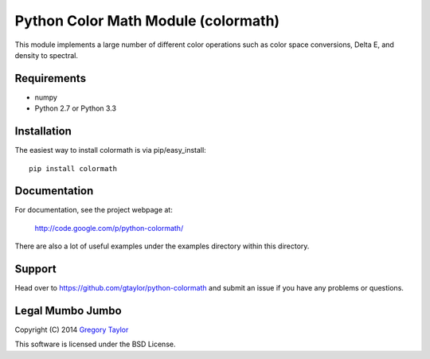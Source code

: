 Python Color Math Module (colormath)
====================================

.. image:: https://travis-ci.org/gtaylor/python-colormath.png?branch=master
        :target: https://travis-ci.org/gtaylor/python-colormath
.. image:: https://pypip.in/d/colormath/badge.png
        :target: https://crate.io/packages/colormath/

This module implements a large number of different color operations such as
color space conversions, Delta E, and density to spectral.

Requirements
------------

* numpy
* Python 2.7 or Python 3.3

Installation
------------

The easiest way to install colormath is via pip/easy_install::

    pip install colormath

Documentation
-------------

For documentation, see the project webpage at:

    http://code.google.com/p/python-colormath/
    
There are also a lot of useful examples under the examples directory within
this directory.

Support
-------

Head over to https://github.com/gtaylor/python-colormath
and submit an issue if you have any problems or questions.

Legal Mumbo Jumbo
-----------------

Copyright (C) 2014 `Gregory Taylor`_

This software is licensed under the BSD License.

.. _Gregory Taylor: http://gc-taylor.com
